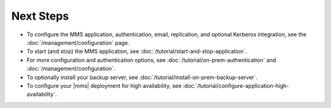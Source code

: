 Next Steps
----------

- To configure the MMS application, authentication, email, replication,
  and optional Kerberos integration, see the
  :doc:`/management/configuration` page.

- To start (and stop) the MMS application, see :doc:`/tutorial/start-and-stop-application`.

- For more configuration and authentication options, see
  :doc:`/tutorial/on-prem-authentication` and
  :doc:`/management/configuration`.

- To optionally install your backup server, see :doc:`/tutorial/install-on-prem-backup-server`.

- To configure your |mms| deployment for high availability, see
  :doc:`/tutorial/configure-application-high-availability`.
